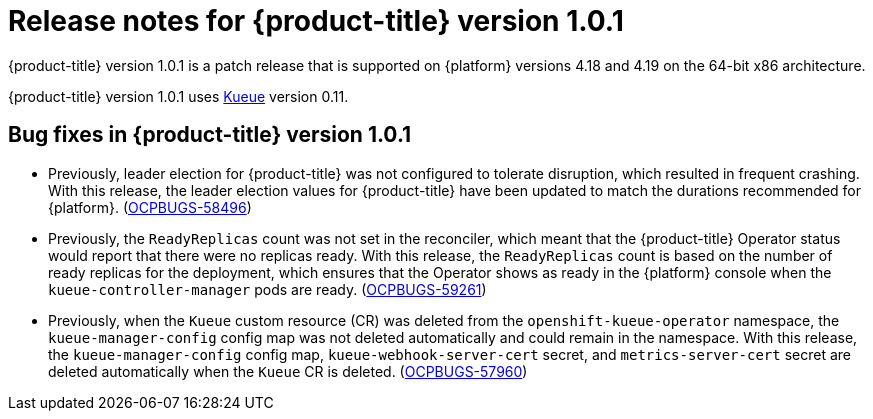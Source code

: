 // Module included in the following assemblies:
//
// * release_notes/release-notes.adoc

:_mod-docs-content-type: REFERENCE
[id="release-notes-1.0.1_{context}"]
= Release notes for {product-title} version 1.0.1

{product-title} version 1.0.1 is a patch release that is supported on {platform} versions 4.18 and 4.19 on the 64-bit x86 architecture.

{product-title} version 1.0.1 uses link:https://kueue.sigs.k8s.io/docs/overview/[Kueue] version 0.11.

[id="release-notes-1.0.1-bug-fixes"]
== Bug fixes in {product-title} version 1.0.1

* Previously, leader election for {product-title} was not configured to tolerate disruption, which resulted in frequent crashing. With this release, the leader election values for {product-title} have been updated to match the durations recommended for {platform}. (link:https://issues.redhat.com/browse/OCPBUGS-58496[OCPBUGS-58496])

* Previously, the `ReadyReplicas` count was not set in the reconciler, which meant that the {product-title} Operator status would report that there were no replicas ready. With this release, the `ReadyReplicas` count is based on the number of ready replicas for the deployment, which ensures that the Operator shows as ready in the {platform} console when the `kueue-controller-manager` pods are ready. (link:https://issues.redhat.com/browse/OCPBUGS-59261[OCPBUGS-59261])

* Previously, when the `Kueue` custom resource (CR) was deleted from the `openshift-kueue-operator` namespace, the `kueue-manager-config` config map was not deleted automatically and could remain in the namespace. With this release, the `kueue-manager-config` config map, `kueue-webhook-server-cert` secret, and `metrics-server-cert` secret are deleted automatically when the `Kueue` CR is deleted. (link:https://issues.redhat.com/browse/OCPBUGS-57960[OCPBUGS-57960])
